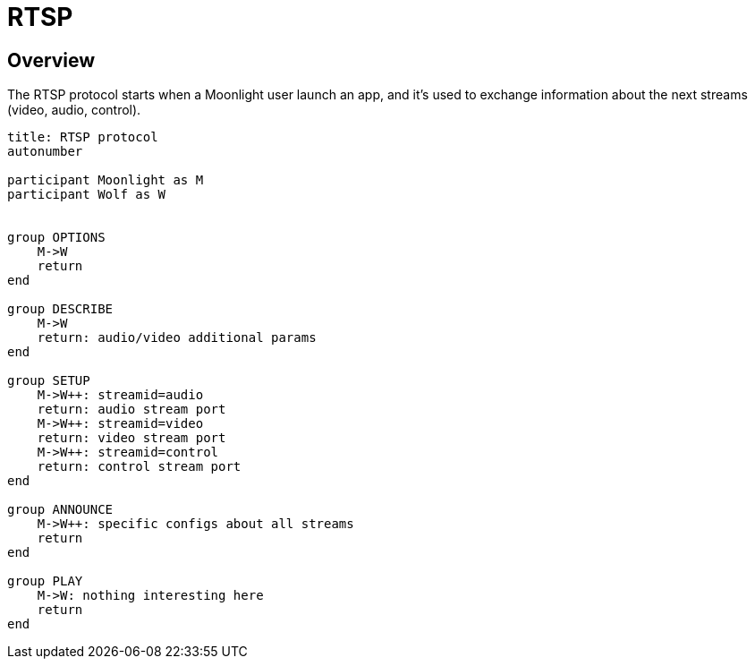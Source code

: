 = RTSP

:toc:

== Overview

The RTSP protocol starts when a Moonlight user launch an app, and it's used to exchange information about the next streams (video, audio, control).

[plantuml,format=svg]
....
title: RTSP protocol
autonumber

participant Moonlight as M
participant Wolf as W


group OPTIONS
    M->W
    return
end

group DESCRIBE
    M->W
    return: audio/video additional params
end

group SETUP
    M->W++: streamid=audio
    return: audio stream port
    M->W++: streamid=video
    return: video stream port
    M->W++: streamid=control
    return: control stream port
end

group ANNOUNCE
    M->W++: specific configs about all streams
    return
end

group PLAY
    M->W: nothing interesting here
    return
end
....